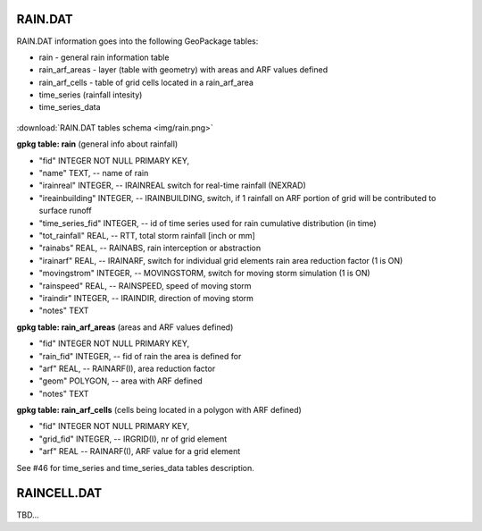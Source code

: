 RAIN.DAT
========

RAIN.DAT information goes into the following GeoPackage tables:

* rain - general rain information table
* rain_arf_areas - layer (table with geometry) with areas and ARF values defined
* rain_arf_cells - table of grid cells located in a rain_arf_area
* time_series (rainfall intesity)
* time_series_data

.. figure:: img/rain.png
   :align: center

:download:`RAIN.DAT tables schema <img/rain.png>`

**gpkg table: rain** (general info about rainfall)

* "fid" INTEGER NOT NULL PRIMARY KEY,
* "name" TEXT, -- name of rain
* "irainreal" INTEGER, -- IRAINREAL switch for real-time rainfall (NEXRAD)
* "ireainbuilding" INTEGER, -- IRAINBUILDING, switch, if 1 rainfall on ARF portion of grid will be contributed to surface runoff
* "time_series_fid" INTEGER, -- id of time series used for rain cumulative distribution (in time)
* "tot_rainfall" REAL, -- RTT, total storm rainfall [inch or mm]
* "rainabs" REAL, -- RAINABS, rain interception or abstraction
* "irainarf" REAL, -- IRAINARF, switch for individual grid elements rain area reduction factor (1 is ON)
* "movingstrom" INTEGER, -- MOVINGSTORM, switch for moving storm simulation (1 is ON)
* "rainspeed" REAL, -- RAINSPEED, speed of moving storm
* "iraindir" INTEGER, -- IRAINDIR, direction of moving storm
* "notes" TEXT

**gpkg table: rain_arf_areas** (areas and ARF values defined)

* "fid" INTEGER NOT NULL PRIMARY KEY,
* "rain_fid" INTEGER, -- fid of rain the area is defined for
* "arf" REAL, -- RAINARF(I), area reduction factor
* "geom" POLYGON, -- area with ARF defined
* "notes" TEXT

**gpkg table: rain_arf_cells** (cells being located in a polygon with ARF defined)

* "fid" INTEGER NOT NULL PRIMARY KEY,
* "grid_fid" INTEGER, -- IRGRID(I), nr of grid element
* "arf" REAL -- RAINARF(I), ARF value for a grid element

See #46 for time_series and time_series_data tables description.

RAINCELL.DAT
============

TBD...

